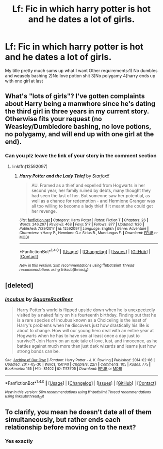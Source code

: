 #+TITLE: Lf: Fic in which harry potter is hot and he dates a lot of girls.

* Lf: Fic in which harry potter is hot and he dates a lot of girls.
:PROPERTIES:
:Author: Prongsie2
:Score: 5
:DateUnix: 1516516057.0
:DateShort: 2018-Jan-21
:FlairText: Request
:END:
My title pretty much sums up what I want Other requirements:1) No dumbles and weasely bashing 2)No love potion shit 3)No polygamy 4)harry ends up with one girl at last


** What's "lots of girls"? I've gotten complaints about Harry being a manwhore since he's dating the third girl in three years in my current story. Otherwise fits your request (no Weasley/Dumbledore bashing, no love potions, no polygamy, and will end up with one girl at the end).
:PROPERTIES:
:Author: Starfox5
:Score: 6
:DateUnix: 1516545329.0
:DateShort: 2018-Jan-21
:END:

*** Can you plz leave the link of your story in the comment section
:PROPERTIES:
:Author: Prongsie2
:Score: 1
:DateUnix: 1516545513.0
:DateShort: 2018-Jan-21
:END:

**** linkffn(12592097)
:PROPERTIES:
:Author: Starfox5
:Score: 3
:DateUnix: 1516581819.0
:DateShort: 2018-Jan-22
:END:

***** [[http://www.fanfiction.net/s/12592097/1/][*/Harry Potter and the Lady Thief/*]] by [[https://www.fanfiction.net/u/2548648/Starfox5][/Starfox5/]]

#+begin_quote
  AU. Framed as a thief and expelled from Hogwarts in her second year, her family ruined by debts, many thought they had seen the last of her. But someone saw her potential, as well as a chance for redemption - and Hermione Granger was all too willing to become a lady thief if it meant she could get her revenge.
#+end_quote

^{/Site/: [[http://www.fanfiction.net/][fanfiction.net]] *|* /Category/: Harry Potter *|* /Rated/: Fiction T *|* /Chapters/: 26 *|* /Words/: 246,297 *|* /Reviews/: 468 *|* /Favs/: 517 *|* /Follows/: 877 *|* /Updated/: 1/20 *|* /Published/: 7/29/2017 *|* /id/: 12592097 *|* /Language/: English *|* /Genre/: Adventure *|* /Characters/: <Harry P., Hermione G.> Sirius B., Mundungus F. *|* /Download/: [[http://www.ff2ebook.com/old/ffn-bot/index.php?id=12592097&source=ff&filetype=epub][EPUB]] or [[http://www.ff2ebook.com/old/ffn-bot/index.php?id=12592097&source=ff&filetype=mobi][MOBI]]}

--------------

*FanfictionBot*^{1.4.0} *|* [[[https://github.com/tusing/reddit-ffn-bot/wiki/Usage][Usage]]] | [[[https://github.com/tusing/reddit-ffn-bot/wiki/Changelog][Changelog]]] | [[[https://github.com/tusing/reddit-ffn-bot/issues/][Issues]]] | [[[https://github.com/tusing/reddit-ffn-bot/][GitHub]]] | [[[https://www.reddit.com/message/compose?to=tusing][Contact]]]

^{/New in this version: Slim recommendations using/ ffnbot!slim! /Thread recommendations using/ linksub(thread_id)!}
:PROPERTIES:
:Author: FanfictionBot
:Score: 2
:DateUnix: 1516581858.0
:DateShort: 2018-Jan-22
:END:


** [deleted]
:PROPERTIES:
:Score: 1
:DateUnix: 1516568625.0
:DateShort: 2018-Jan-22
:END:

*** [[http://archiveofourown.org/works/1173705][*/Incubus/*]] by [[http://www.archiveofourown.org/users/SquareRootBeer/pseuds/SquareRootBeer][/SquareRootBeer/]]

#+begin_quote
  Harry Potter's world is flipped upside down when he is unexpectedly visited by a naked fairy on his fourteenth birthday. Finding out that he is a rare species of incubus known as a Choiceling is the least of Harry's problems when he discovers just how drastically his life is about to change. How will our young hero deal with an entire year at Hogwarts when he has to have sex at least once a day just to survive?! Join Harry on an epic tale of love, lust, and innocence, as he battles against much more than just dark wizards and learns just how strong bonds can be.
#+end_quote

^{/Site/: [[http://www.archiveofourown.org/][Archive of Our Own]] *|* /Fandom/: Harry Potter - J. K. Rowling *|* /Published/: 2014-02-08 *|* /Updated/: 2017-05-30 *|* /Words/: 150140 *|* /Chapters/: 22/? *|* /Comments/: 105 *|* /Kudos/: 775 *|* /Bookmarks/: 155 *|* /Hits/: 81402 *|* /ID/: 1173705 *|* /Download/: [[http://archiveofourown.org/downloads/Sq/SquareRootBeer/1173705/Incubus.epub?updated_at=1496119595][EPUB]] or [[http://archiveofourown.org/downloads/Sq/SquareRootBeer/1173705/Incubus.mobi?updated_at=1496119595][MOBI]]}

--------------

*FanfictionBot*^{1.4.0} *|* [[[https://github.com/tusing/reddit-ffn-bot/wiki/Usage][Usage]]] | [[[https://github.com/tusing/reddit-ffn-bot/wiki/Changelog][Changelog]]] | [[[https://github.com/tusing/reddit-ffn-bot/issues/][Issues]]] | [[[https://github.com/tusing/reddit-ffn-bot/][GitHub]]] | [[[https://www.reddit.com/message/compose?to=tusing][Contact]]]

^{/New in this version: Slim recommendations using/ ffnbot!slim! /Thread recommendations using/ linksub(thread_id)!}
:PROPERTIES:
:Author: FanfictionBot
:Score: 1
:DateUnix: 1516568637.0
:DateShort: 2018-Jan-22
:END:


** To clarify, you mean he doesn't date all of them simultaneously, but rather ends each relationship before moving on to the next?
:PROPERTIES:
:Author: SnowingSilently
:Score: 1
:DateUnix: 1516578346.0
:DateShort: 2018-Jan-22
:END:

*** Yes exactly
:PROPERTIES:
:Author: Prongsie2
:Score: 1
:DateUnix: 1516610518.0
:DateShort: 2018-Jan-22
:END:
